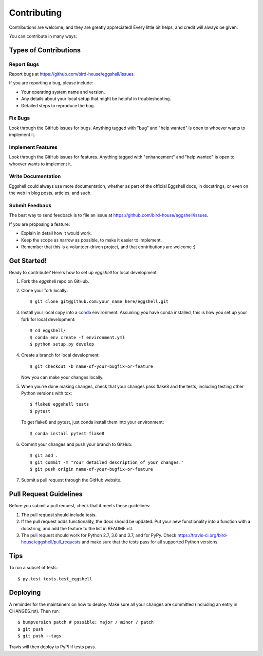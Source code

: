 .. highlight:: shell

============
Contributing
============

Contributions are welcome, and they are greatly appreciated! Every little bit
helps, and credit will always be given.

You can contribute in many ways:

Types of Contributions
----------------------

Report Bugs
~~~~~~~~~~~

Report bugs at https://github.com/bird-house/eggshell/issues.

If you are reporting a bug, please include:

* Your operating system name and version.
* Any details about your local setup that might be helpful in troubleshooting.
* Detailed steps to reproduce the bug.

Fix Bugs
~~~~~~~~

Look through the GitHub issues for bugs. Anything tagged with "bug" and "help
wanted" is open to whoever wants to implement it.

Implement Features
~~~~~~~~~~~~~~~~~~

Look through the GitHub issues for features. Anything tagged with "enhancement"
and "help wanted" is open to whoever wants to implement it.

Write Documentation
~~~~~~~~~~~~~~~~~~~

Eggshell could always use more documentation, whether as part of the
official Eggshell docs, in docstrings, or even on the web in blog posts,
articles, and such.

Submit Feedback
~~~~~~~~~~~~~~~

The best way to send feedback is to file an issue at https://github.com/bird-house/eggshell/issues.

If you are proposing a feature:

* Explain in detail how it would work.
* Keep the scope as narrow as possible, to make it easier to implement.
* Remember that this is a volunteer-driven project, and that contributions
  are welcome :)

Get Started!
------------

Ready to contribute? Here's how to set up `eggshell` for local development.

1. Fork the `eggshell` repo on GitHub.
2. Clone your fork locally::

    $ git clone git@github.com:your_name_here/eggshell.git

3. Install your local copy into a conda_ environment. Assuming you have conda installed, this is how you set up your fork for local development::

    $ cd eggshell/
    $ conda env create -f environment.yml
    $ python setup.py develop

4. Create a branch for local development::

    $ git checkout -b name-of-your-bugfix-or-feature

   Now you can make your changes locally.

5. When you're done making changes, check that your changes pass flake8 and the
   tests, including testing other Python versions with tox::

    $ flake8 eggshell tests
    $ pytest

   To get flake8 and pytest, just conda install them into your environment::

     $ conda install pytest flake8

6. Commit your changes and push your branch to GitHub::

    $ git add .
    $ git commit -m "Your detailed description of your changes."
    $ git push origin name-of-your-bugfix-or-feature

7. Submit a pull request through the GitHub website.

.. _conda: https://conda.io/docs/

Pull Request Guidelines
-----------------------

Before you submit a pull request, check that it meets these guidelines:

1. The pull request should include tests.
2. If the pull request adds functionality, the docs should be updated. Put
   your new functionality into a function with a docstring, and add the
   feature to the list in README.rst.
3. The pull request should work for Python 2.7, 3.6 and 3.7, and for PyPy. Check
   https://travis-ci.org/bird-house/eggshell/pull_requests
   and make sure that the tests pass for all supported Python versions.

Tips
----

To run a subset of tests::

$ py.test tests.test_eggshell


Deploying
---------

A reminder for the maintainers on how to deploy.
Make sure all your changes are committed (including an entry in CHANGES.rst).
Then run::

$ bumpversion patch # possible: major / minor / patch
$ git push
$ git push --tags

Travis will then deploy to PyPI if tests pass.
